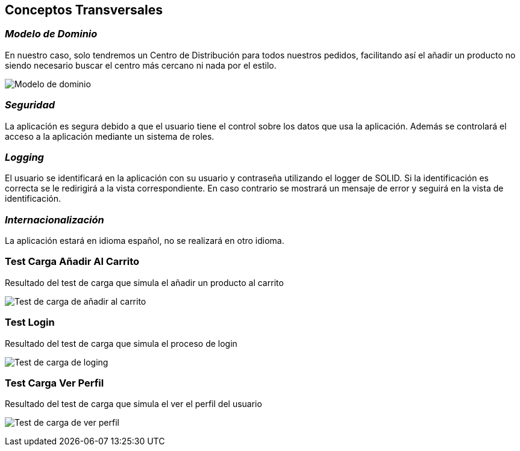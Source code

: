 [[section-concepts]]
== Conceptos Transversales



=== _Modelo de Dominio_

En nuestro caso, solo tendremos un Centro de Distribución para todos nuestros
pedidos, facilitando así el añadir un producto no siendo necesario buscar el centro más cercano ni nada por el estilo.

image:08_modelo_dominio.jpg["Modelo de dominio"]



=== _Seguridad_
La aplicación es segura debido a que el usuario tiene el control sobre los datos que usa la aplicación. Además se controlará el acceso a la aplicación mediante un sistema de roles.

=== _Logging_
El usuario se identificará en la aplicación con su usuario y contraseña utilizando el logger de SOLID. Si la identificación es correcta se le redirigirá a la vista correspondiente. En caso contrario
se mostrará un mensaje de error y seguirá en la vista de identificación.

=== _Internacionalización_
La aplicación estará en idioma español, no se realizará en otro idioma.


=== Test Carga Añadir Al Carrito



Resultado del test de carga que simula el añadir un producto al carrito

image:añadirCarritoTest.PNG["Test de carga de añadir al carrito"]


=== Test Login



Resultado del test de carga que simula el proceso de login

image:loginTest.PNG["Test de carga de loging"]



=== Test Carga Ver Perfil

Resultado del test de carga que simula el ver el perfil del usuario

image:VerPerfilTest.PNG["Test de carga de ver perfil"]



